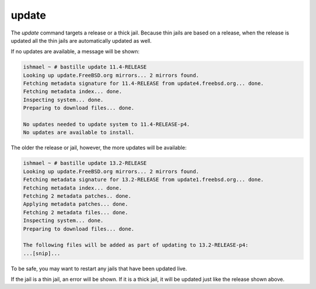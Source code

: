 update
======

The `update` command targets a release or a thick jail. Because thin jails are
based on a release, when the release is updated all the thin jails are automatically
updated as well.

If no updates are available, a message will be shown:

.. code-block:: shell

  ishmael ~ # bastille update 11.4-RELEASE
  Looking up update.FreeBSD.org mirrors... 2 mirrors found.
  Fetching metadata signature for 11.4-RELEASE from update4.freebsd.org... done.
  Fetching metadata index... done.
  Inspecting system... done.
  Preparing to download files... done.

  No updates needed to update system to 11.4-RELEASE-p4.
  No updates are available to install.

The older the release or jail, however, the more updates will be available:

.. code-block:: shell

  ishmael ~ # bastille update 13.2-RELEASE
  Looking up update.FreeBSD.org mirrors... 2 mirrors found.
  Fetching metadata signature for 13.2-RELEASE from update1.freebsd.org... done.
  Fetching metadata index... done.
  Fetching 2 metadata patches.. done.
  Applying metadata patches... done.
  Fetching 2 metadata files... done.
  Inspecting system... done.
  Preparing to download files... done.

  The following files will be added as part of updating to 13.2-RELEASE-p4:
  ...[snip]...

To be safe, you may want to restart any jails that have been updated live.

If the jail is a thin jail, an error will be shown. If it is a thick jail, it will be updated just like
the release shown above.
